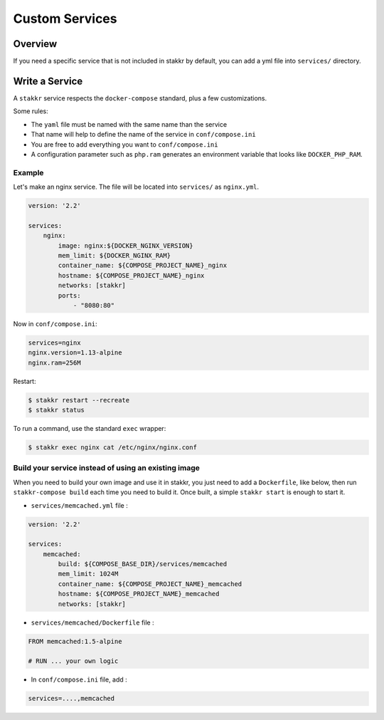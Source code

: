 Custom Services
==================================


Overview
-------------------
If you need a specific service that is not included in stakkr by default, you can add
a yml file into ``services/`` directory.


Write a Service
-------------------
A ``stakkr`` service respects the ``docker-compose`` standard, plus a few customizations.


Some rules:

- The ``yaml`` file must be named with the same name than the service
- That name will help to define the name of the service in ``conf/compose.ini``
- You are free to add everything you want to ``conf/compose.ini``
- A configuration parameter such as ``php.ram`` generates an environment variable that looks like ``DOCKER_PHP_RAM``.



Example
~~~~~~~~~
Let's make an nginx service. The file will be located into ``services/`` as
``nginx.yml``.


.. code:: yaml

    version: '2.2'

    services:
        nginx:
            image: nginx:${DOCKER_NGINX_VERSION}
            mem_limit: ${DOCKER_NGINX_RAM}
            container_name: ${COMPOSE_PROJECT_NAME}_nginx
            hostname: ${COMPOSE_PROJECT_NAME}_nginx
            networks: [stakkr]
            ports:
                - "8080:80"


Now in ``conf/compose.ini``:

.. code:: cfg

    services=nginx
    nginx.version=1.13-alpine
    nginx.ram=256M


Restart:

.. code:: bash

    $ stakkr restart --recreate
    $ stakkr status


To run a command, use the standard ``exec`` wrapper:

.. code:: bash

    $ stakkr exec nginx cat /etc/nginx/nginx.conf



Build your service instead of using an existing image
~~~~~~~~~~~~~~~~~~~~~~~~~~~~~~~~~~~~~~~~~~~~~~~~~~~~~
When you need to build your own image and use it in stakkr, you just need to add a ``Dockerfile``,
like below, then run ``stakkr-compose build`` each time you need to build it. Once built, a simple
``stakkr start`` is enough to start it.


* ``services/memcached.yml`` file :

.. code:: yaml

    version: '2.2'

    services:
        memcached:
            build: ${COMPOSE_BASE_DIR}/services/memcached
            mem_limit: 1024M
            container_name: ${COMPOSE_PROJECT_NAME}_memcached
            hostname: ${COMPOSE_PROJECT_NAME}_memcached
            networks: [stakkr]



* ``services/memcached/Dockerfile`` file :

.. code:: bash

    FROM memcached:1.5-alpine

    # RUN ... your own logic



* In ``conf/compose.ini`` file, add :

.. code:: cfg

    services=....,memcached
